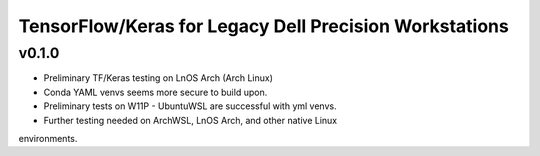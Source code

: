 TensorFlow/Keras for Legacy Dell Precision Workstations
************************************************

v0.1.0
=======

- Preliminary TF/Keras testing on LnOS Arch (Arch Linux)
- Conda YAML venvs seems more secure to build upon.
- Preliminary tests on W11P - UbuntuWSL are successful with yml venvs.
- Further testing needed on ArchWSL, LnOS Arch, and other native Linux
environments.
